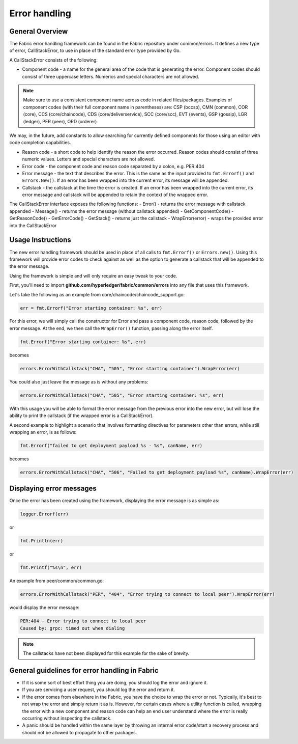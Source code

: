 Error handling
==============

General Overview
----------------
The Fabric error handling framework can be found in the Fabric repository under
common/errors. It defines a new type of error, CallStackError, to use in place of
the standard error type provided by Go.

A CallStackError consists of the following:

- Component code - a name for the general area of the code that is generating
  the error. Component codes should consist of three uppercase letters. Numerics
  and special characters are not allowed.

.. note:: Make sure to use a consistent component name across code in related
          files/packages.
          Examples of component codes (with their full component name in parentheses)
          are: CSP (bccsp), CMN (common), COR (core), CCS (core/chaincode), CDS
          (core/deliverservice), SCC (core/scc), EVT (events), GSP (gossip), LGR
          (ledger), PER (peer), ORD (orderer)

We may, in the future, add constants to allow searching for currently defined
components for those using an editor with code completion capabilities.

- Reason code - a short code to help identify the reason the error occurred.
  Reason codes should consist of three numeric values. Letters and special
  characters are not allowed.

- Error code - the component code and reason code separated by a colon,
  e.g. PER:404

- Error message - the text that describes the error. This is the same as the
  input provided to ``fmt.Errorf()`` and ``Errors.New()``. If an error has been
  wrapped into the current error, its message will be appended.

- Callstack - the callstack at the time the error is created. If an error has
  been wrapped into the current error, its error message and callstack will be
  appended to retain the context of the wrapped error.

The CallStackError interface exposes the following functions:
- Error() - returns the error message with callstack appended
- Message() - returns the error message (without callstack appended)
- GetComponentCode()
- GetReasonCode()
- GetErrorCode()
- GetStack() - returns just the callstack
- WrapError(error) - wraps the provided error into the CallStackError

Usage Instructions
------------------

The new error handling framework should be used in place of all calls to
``fmt.Errorf()`` or ``Errors.new()``. Using this framework will provide error
codes to check against as well as the option to generate a callstack that will be
appended to the error message.

Using the framework is simple and will only require an easy tweak to your code.

First, you'll need to import **github.com/hyperledger/fabric/common/errors** into
any file that uses this framework.

Let's take the following as an example from core/chaincode/chaincode_support.go:

.. code:: go

  err = fmt.Errorf("Error starting container: %s", err)

For this error, we will simply call the constructor for Error and pass a
component code, reason code, followed by the error message. At the end, we
then call the ``WrapError()`` function, passing along the error itself.

.. code:: go

  fmt.Errorf("Error starting container: %s", err)

becomes

.. code:: go

  errors.ErrorWithCallstack("CHA", "505", "Error starting container").WrapError(err)

You could also just leave the message as is without any problems:

.. code:: go

  errors.ErrorWithCallstack("CHA", "505", "Error starting container: %s", err)

With this usage you will be able to format the error message from the previous
error into the new error, but will lose the ability to print the callstack (if
the wrapped error is a CallStackError).

A second example to highlight a scenario that involves formatting directives for
parameters other than errors, while still wrapping an error, is as follows:

.. code:: go

  fmt.Errorf("failed to get deployment payload %s - %s", canName, err)

becomes

.. code:: go

  errors.ErrorWithCallstack("CHA", "506", "Failed to get deployment payload %s", canName).WrapError(err)

Displaying error messages
-------------------------

Once the error has been created using the framework, displaying the error
message is as simple as:

.. code:: go

  logger.Errorf(err)

or

.. code:: go

  fmt.Println(err)

or

.. code:: go

  fmt.Printf("%s\n", err)

An example from peer/common/common.go:

.. code:: go

  errors.ErrorWithCallstack("PER", "404", "Error trying to connect to local peer").WrapError(err)

would display the error message:

.. code:: bash

  PER:404 - Error trying to connect to local peer
  Caused by: grpc: timed out when dialing

.. note:: The callstacks have not been displayed for this example for the sake of
          brevity.

General guidelines for error handling in Fabric
-----------------------------------------------

- If it is some sort of best effort thing you are doing, you should log the
  error and ignore it.
- If you are servicing a user request, you should log the error and return it.
- If the error comes from elsewhere in the Fabric, you have the choice to wrap
  the error or not. Typically, it's best to not wrap the error and simply return
  it as is. However, for certain cases where a utility function is called,
  wrapping the error with a new component and reason code can help an end user
  understand where the error is really occurring without inspecting the callstack.
- A panic should be handled within the same layer by throwing an internal error
  code/start a recovery process and should not be allowed to propagate to other
  packages.
